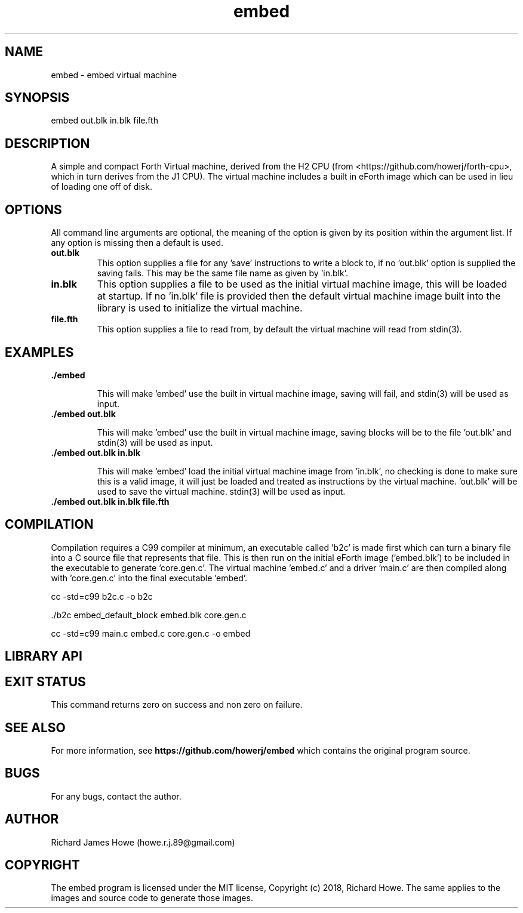 .\" Manpage for embed
.\" Contact howe.r.j.89@gmail.com to correct errors or typos.
.TH embed 1 "17 Jun 2018" "0.1.0" "embed man page"
.SH NAME
embed \- embed virtual machine
.SH SYNOPSIS
embed out.blk in.blk file.fth
.SH DESCRIPTION
A simple and compact Forth Virtual machine, derived from the H2 CPU
(from <https://github.com/howerj/forth-cpu>, which in turn derives from the J1
CPU). The virtual machine includes a built in eForth image which can be used
in lieu of loading one off of disk.

.SH OPTIONS

All command line arguments are optional, the meaning of the option is given
by its position within the argument list. If any option is missing then a
default is used.

.TP
.B out.blk
This option supplies a file for any 'save' instructions to write a block to,
if no 'out.blk' option is supplied the saving fails. This may be the same
file name as given by 'in.blk'.

.TP
.B in.blk
This option supplies a file to be used as the initial virtual machine image,
this will be loaded at startup. If no 'in.blk' file is provided then the
default virtual machine image built into the library is used to initialize the
virtual machine.

.TP
.B file.fth
This option supplies a file to read from, by default the virtual machine
will read from stdin(3).

.SH EXAMPLES

.TP
.B ./embed

This will make 'embed' use the built in virtual machine image, saving will
fail, and stdin(3) will be used as input.

.TP
.B ./embed out.blk

This will make 'embed' use the built in virtual machine image, saving blocks
will be to the file 'out.blk' and stdin(3) will be used as input.

.TP
.B ./embed out.blk in.blk

This will make 'embed' load the initial virtual machine image from 'in.blk', no
checking is done to make sure this is a valid image, it will just be loaded and
treated as instructions by the virtual machine. 'out.blk' will be used to save
the virtual machine. stdin(3) will be used as input.

.TP
.B ./embed out.blk in.blk file.fth

.SH COMPILATION

Compilation requires a C99 compiler at minimum, an executable called 'b2c' is
made first which can turn a binary file into a C source file that represents
that file. This is then run on the initial eForth image ('embed.blk') to be 
included in the executable to generate 'core.gen.c'. The virtual machine 'embed.c' 
and a driver 'main.c' are then compiled along with 'core.gen.c' into the final
executable 'embed'.

 cc -std=c99 b2c.c -o b2c

 ./b2c embed_default_block embed.blk core.gen.c

 cc -std=c99 main.c embed.c core.gen.c -o embed


.SH LIBRARY API

.SH EXIT STATUS

This command returns zero on success and non zero on failure.

.SH SEE ALSO

For more information, see
.B https://github.com/howerj/embed
which contains the original program source.

.SH BUGS

For any bugs, contact the author.

.SH AUTHOR
Richard James Howe (howe.r.j.89@gmail.com)

.SH COPYRIGHT
The embed program is licensed under the MIT license, Copyright (c) 2018, Richard
Howe. The same applies to the images and source code to generate those images.

